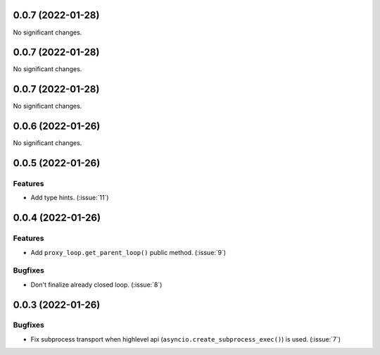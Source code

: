 ..
    You should *NOT* be adding new change log entries to this file, this
    file is managed by towncrier. You *may* edit previous change logs to
    fix problems like typo corrections or such.
    To add a new change log entry, please see
    https://pip.pypa.io/en/latest/development/#adding-a-news-entry
    we named the news folder "CHANGES".

    WARNING: Don't drop the next directive!

.. towncrier release notes start

0.0.7 (2022-01-28)
==================

No significant changes.


0.0.7 (2022-01-28)
==================

No significant changes.


0.0.7 (2022-01-28)
==================

No significant changes.


0.0.6 (2022-01-26)
==================

No significant changes.


0.0.5 (2022-01-26)
==================

Features
--------

- Add type hints. (:issue:`11`)


0.0.4 (2022-01-26)
==================

Features
--------

- Add ``proxy_loop.get_parent_loop()`` public method. (:issue:`9`)

Bugfixes
--------

- Don't finalize already closed loop. (:issue:`8`)


0.0.3 (2022-01-26)
==================

Bugfixes
--------

- Fix subprocess transport when highlevel api (``asyncio.create_subprocess_exec()``) is used. (:issue:`7`)
